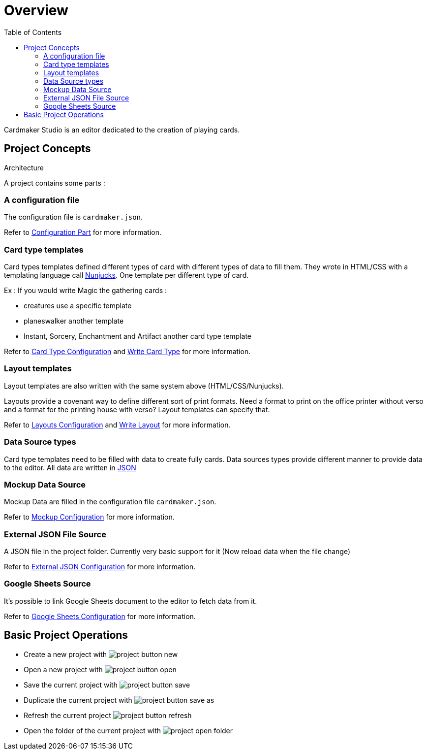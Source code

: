 = Overview
:toc:

Cardmaker Studio is an editor dedicated to the creation of playing cards.

== Project Concepts

Architecture

A project contains some parts : 

=== A configuration file

The configuration file is ```cardmaker.json```.

Refer to <<configuration.adoc#configuration,Configuration Part>> for more information.


=== Card type templates

Card types templates defined different types of card with different types of data to fill them. They wrote in HTML/CSS with a templating language call https://mozilla.github.io/nunjucks/[Nunjucks]. One template per different type of card. 

Ex : If you would write Magic the gathering cards :

- creatures use a specific template
- planeswalker another template
- Instant, Sorcery, Enchantment and Artifact another card type template

Refer to <<configuration.adoc#card-types,Card Type Configuration>> and <<templating.adoc#card-types,Write Card Type>> for more information.

=== Layout templates

Layout templates are also written with the same system above (HTML/CSS/Nunjucks).

Layouts provide a covenant way to define different sort of print formats. 
Need a format to print on the office printer without verso and a format for the printing house with verso? Layout templates can specify that. 

Refer to <<configuration.adoc#layouts,Layouts Configuration>> and <<templating.adoc#layouts,Write Layout>> for more information.

=== Data Source types

Card type templates need to be filled with data to create fully cards.
Data sources types provide different manner to provide data to the editor. 
All data are written in https://en.wikipedia.org/wiki/JSON[JSON]

=== Mockup Data Source

Mockup Data are filled in the configuration file ```cardmaker.json```.

Refer to <<configuration.adoc#mockup,Mockup Configuration>> for more information.

=== External JSON File Source

A JSON file in the project folder. Currently very basic support for it (Now reload data when the file change)

Refer to <<configuration.adoc#external-json,External JSON Configuration>> for more information.

=== Google Sheets Source

It's possible to link Google Sheets document to the editor to fetch data from it. 

Refer to <<configuration.adoc#google-sheets,Google Sheets Configuration>> for more information.


== Basic Project Operations

- Create a new project with image:assets/project-button-new.jpg[]
- Open a new project with image:assets/project-button-open.jpg[]
- Save the current project with image:assets/project-button-save.jpg[]
- Duplicate the current project with image:assets/project-button-save-as.jpg[]
- Refresh the current project image:assets/project-button-refresh.jpg[]
- Open the folder of the current project with image:assets/project-open-folder.png[]



